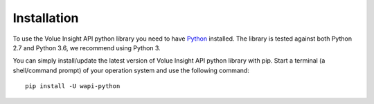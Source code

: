 .. _install:

Installation
============

To use the Volue Insight API python library you need to have `Python`_ installed.
The library is tested against both Python 2.7 and
Python 3.6, we recommend using Python 3.

You can simply install/update the latest version of Volue Insight API python
library with pip.
Start a terminal (a shell/command prompt) of your operation system and use
the following command::

    pip install -U wapi-python

.. _Python: https://www.python.org/downloads/
